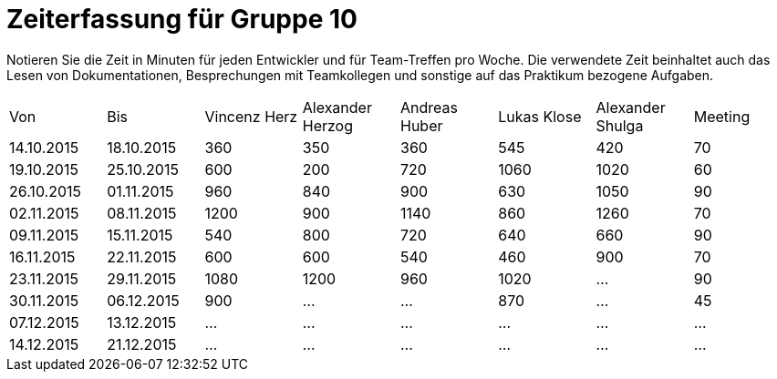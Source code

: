 = Zeiterfassung für Gruppe 10

Notieren Sie die Zeit in Minuten für jeden Entwickler und für Team-Treffen pro Woche.
Die verwendete Zeit beinhaltet auch das Lesen von Dokumentationen, Besprechungen mit Teamkollegen und sonstige auf das Praktikum bezogene Aufgaben.

// See http://asciidoctor.org/docs/user-manual/#tables
[option="headers"]
|===
|Von |Bis |Vincenz Herz |Alexander Herzog |Andreas Huber |Lukas Klose |Alexander Shulga |Meeting
|14.10.2015   |18.10.2015   |360  |350    |360    |545   |420   |70
|19.10.2015   |25.10.2015   |600  |200    |720    |1060  |1020  |60
|26.10.2015   |01.11.2015   |960  |840    |900    |630   |1050  |90
|02.11.2015   |08.11.2015   |1200 |900    |1140   |860   |1260  |70
|09.11.2015   |15.11.2015   |540  |800    |720    |640   |660   |90
|16.11.2015   |22.11.2015   |600  |600    |540    |460   |900   |70
|23.11.2015   |29.11.2015   |1080 |1200   |960    |1020  |  …   |90
|30.11.2015   |06.12.2015   |900  |…      |…      |870   |…     |45
|07.12.2015   |13.12.2015   |…    |…      |…      |…     | …    |…
|14.12.2015   |21.12.2015   |…    |…      |…      |…     | …    |…
|===

